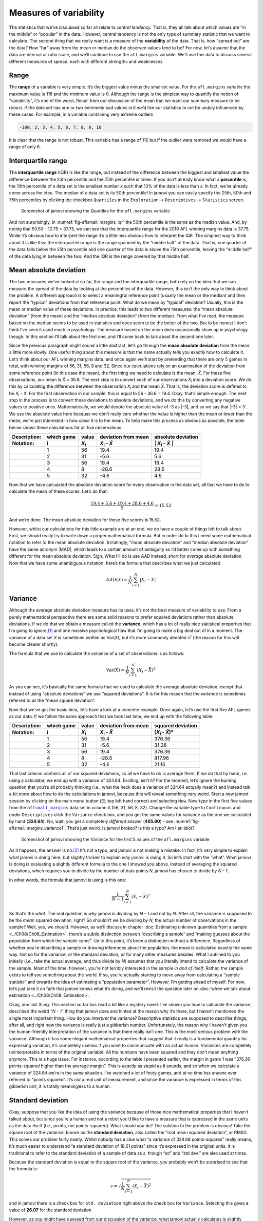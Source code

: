 .. sectionauthor:: `Danielle J. Navarro <https://djnavarro.net/>`_ and `David R. Foxcroft <https://www.davidfoxcroft.com/>`_

Measures of variability
-----------------------

The statistics that we’ve discussed so far all relate to *central
tendency*. That is, they all talk about which values are “in the middle”
or “popular” in the data. However, central tendency is not the only type
of summary statistic that we want to calculate. The second thing that we
really want is a measure of the **variability** of the data. That is,
how “spread out” are the data? How “far” away from the mean or median do
the observed values tend to be? For now, let’s assume that the data are
interval or ratio scale, and we’ll continue to use the ``afl.margins``
variable. We’ll use this data to discuss several different measures of
spread, each with different strengths and weaknesses.

Range
~~~~~

The **range** of a variable is very simple. It’s the biggest value minus
the smallest value. For the ``afl.margins`` variable the maximum value
is 116 and the minimum value is 0. Although the range is the simplest
way to quantify the notion of “variability”, it’s one of the worst.
Recall from our discussion of the mean that we want our summary measure
to be robust. If the data set has one or two extremely bad values in it
we’d like our statistics to not be unduly influenced by these cases. For
example, in a variable containing very extreme outliers

.. code-block:: text

   -100, 2, 3, 4, 5, 6, 7, 8, 9, 10

it is clear that the range is not robust. This variable has a range of
110 but if the outlier were removed we would have a range of only 8.

Interquartile range
~~~~~~~~~~~~~~~~~~~

The **interquartile range** (IQR) is like the range, but instead of the
difference between the biggest and smallest value the difference between
the 25th percentile and the 75th percentile is taken. If you don’t
already know what a **percentile** is, the 10th percentile of a data set
is the smallest number *x* such that 10% of the data is less than
*x*. In fact, we’ve already come across the idea. The median of a
data set is its 50th percentile! In jamovi you can easily specify the
25th, 50th and 75th percentiles by clicking the checkbox ``Quartiles`` in
the ``Exploration`` → ``Descriptives`` → ``Statistics`` screen.

.. ----------------------------------------------------------------------------

.. figure:: ../_images/lsj_aflsmall_margins_iqr.*
   :alt: Quartiles for the ``afl.margins`` variable
   :name: fig-aflsmall_margins_iqr

   Screenshot of jamovi showing the Quartiles for the ``afl.margins`` variable
      
.. ----------------------------------------------------------------------------

And not surprisingly, in :numref:`fig-aflsmall_margins_iqr` the 50th
percentile is the same as the median value. And, by noting that
\50.50 - 12.75 = 37.75, we can see that the interquartile range
for the 2010 AFL winning margins data is 37.75. While it’s obvious how
to interpret the range it’s a little less obvious how to interpret the
IQR. The simplest way to think about it is like this: the interquartile
range is the range spanned by the “middle half” of the data. That is,
one quarter of the data falls below the 25th percentile and one quarter
of the data is above the 75th percentile, leaving the “middle half” of
the data lying in between the two. And the IQR is the range covered by
that middle half.

Mean absolute deviation
~~~~~~~~~~~~~~~~~~~~~~~

The two measures we’ve looked at so far, the range and the interquartile
range, both rely on the idea that we can measure the spread of the data
by looking at the percentiles of the data. However, this isn’t the only
way to think about the problem. A different approach is to select a
meaningful reference point (usually the mean or the median) and then
report the “typical” deviations from that reference point. What do we
mean by “typical” deviation? Usually, this is the mean or median value
of these deviations. In practice, this leads to two different measures:
the “mean absolute deviation” (from the mean) and the “median absolute
deviation” (from the median). From what I’ve read, the measure based on
the median seems to be used in statistics and does seem to be the better
of the two. But to be honest I don’t think I’ve seen it used much in
psychology. The measure based on the mean does occasionally show up in
psychology though. In this section I’ll talk about the first one, and
I’ll come back to talk about the second one later.

Since the previous paragraph might sound a little abstract, let’s go through
the **mean absolute deviation** from the mean a little more slowly. One useful
thing about this measure is that the name actually tells you exactly how to
calculate it. Let’s think about our AFL winning margins data, and once again
we’ll start by pretending that there are only 5 games in total, with winning
margins of 56, 31, 56, 8 and 32. Since our calculations rely on an examination
of the deviation from some reference point (in this case the mean), the first
thing we need to calculate is the mean, *X̄*. For these five observations, our
mean is *X̄* = 36.6. The next step is to convert each of our observations
*X*\ :sub:`i` into a deviation score. We do this by calculating the difference
between the observation *X*\ :sub:`i` and the mean *X̄*. That is, the deviation
score is defined to be *X*\ :sub:`i` - *X̄*. For the first observation in our
sample, this is equal to 56 - 36.6 = 19.4. Okay, that’s simple enough. The next
step in the process is to convert these deviations to absolute deviations, and
we do this by converting any negative values to positive ones. Mathematically,
we would denote the absolute value of -3 as \|-3\|, and so we say that \|-3\|
= 3`. We use the absolute value here because we don’t really care whether the
value is higher than the mean or lower than the mean, we’re just interested in
how *close* it is to the mean. To help make this process as obvious as
possible, the table below shows these calculations for all five observations:

.. list-table::
   :header-rows: 2

   * - Description:
     - which game
     - value
     - deviation from mean
     - absolute deviation
   * - Notation:
     - i
     - *X*\ :sub:`i`
     - *X*\ :sub:`i` - *X̄*
     - \| *X*\ :sub:`i` - *X̄* \|
   * - 
     - 1
     - 56
     - 19.4
     - 19.4
   * - 
     - 2
     - 31
     - -5.6
     - 5.6
   * - 
     - 3
     - 56
     - 19.4
     - 19.4
   * - 
     - 4
     - 8
     - -28.6
     - 28.6
   * - 
     - 5
     - 32
     - -4.6
     - 4.6


Now that we have calculated the absolute deviation score for every
observation in the data set, all that we have to do to calculate the
mean of these scores. Let’s do that:

.. math:: \frac{19.4 + 5.6 + 19.4 + 28.6 + 4.6}{5} = 15.52

And we’re done. The mean absolute deviation for these five scores is
\15.52.

However, whilst our calculations for this little example are at an end,
we do have a couple of things left to talk about. First, we should
really try to write down a proper mathematical formula. But in order do
to this I need some mathematical notation to refer to the mean absolute
deviation. Irritatingly, “mean absolute deviation” and “median absolute
deviation” have the same acronym (MAD), which leads to a certain amount
of ambiguity so I’d better come up with something different for the mean
absolute deviation. Sigh. What I’ll do is use AAD instead, short for
*average* absolute deviation. Now that we have some unambiguous
notation, here’s the formula that describes what we just calculated:

.. math:: AAD(X) = \frac{1}{N} \sum_{i = 1}^N |X_i - \bar{X}|

Variance
~~~~~~~~

Although the average absolute deviation measure has its uses, it’s not
the best measure of variability to use. From a purely mathematical
perspective there are some solid reasons to prefer squared deviations
rather than absolute deviations. If we do that we obtain a measure
called the **variance**, which has a lot of really nice statistical
properties that I’m going to ignore,\ [#]_ and one massive psychological
flaw that I’m going to make a big deal out of in a moment. The variance
of a data set *X* is sometimes written as Var(X), but it’s more commonly
denoted *s*\ ² (the reason for this will become clearer shortly).

The formula that we use to calculate the variance of a set of
observations is as follows:

.. math:: \mbox{Var}(X) = \frac{1}{N} \sum_{i=1}^N \left( X_i - \bar{X} \right)^2

As you can see, it’s basically the same formula that we used to
calculate the average absolute deviation, except that instead of using
“absolute deviations” we use “squared deviations”. It is for this reason
that the variance is sometimes referred to as the “mean square
deviation”.

Now that we’ve got the basic idea, let’s have a look at a concrete
example. Once again, let’s use the first five AFL games as our data. If
we follow the same approach that we took last time, we end up with the
following table:

.. list-table::
   :header-rows: 2

   * - Description:
     - which game
     - value
     - deviation from mean
     - squared deviation
   * - Notation:
     - i
     - *X*\ :sub:`i`
     - *X*\ :sub:`i` - *X̄*
     - (*X*\ :sub:`i` - *X̄*)\ ²
   * - 
     - 1
     - 56
     - 19.4
     - 376.36
   * - 
     - 2
     - 31
     - -5.6
     - 31.36
   * - 
     - 3
     - 56
     - 19.4
     - 376.36
   * - 
     - 4
     - 8
     - -28.6
     - 817.96
   * - 
     - 5
     - 32
     - -4.6
     - 21.16


That last column contains all of our squared deviations, so all we have to do
is average them. If we do that by hand, i.e. using a calculator, we end up with
a variance of 324.64. Exciting, isn’t it? For the moment, let’s ignore the
burning question that you’re all probably thinking (i.e., what the heck does a
variance of 324.64 actually mean?) and instead talk a bit more about how to do
the calculations in jamovi, because this will reveal something very weird.
Start a new jamovi session by clicking on the main menu button (``☰``; top
left hand corner) and selecting ``New``. Now type in the first five values
from the |aflsmall_margins|_ data set in column A (56, 31, 56, 8, 32). Change
the variable type to ``Continuous`` and under ``Descriptives`` click the
``Variance`` check box, and you get the same values for variance as the one we
calculated by hand (**324.64**). No, wait, you get a completely *different*
answer (**405.80**) - see :numref:`fig-aflsmall_margins_variance1`.
That’s just weird. Is jamovi broken? Is this a typo? Am I an idiot?

.. ----------------------------------------------------------------------------

.. figure:: ../_images/lsj_aflsmall_margins_variance1.*
   :alt: Variance for the first 5 values of the ``afl.margins`` variable
   :name: fig-aflsmall_margins_variance1

   Screenshot of jamovi showing the Variance for the first 5 values of the
   ``afl.margins`` variable
   
.. ----------------------------------------------------------------------------

As it happens, the answer is no.\ [#]_ It’s not a typo, and jamovi is not
making a mistake. In fact, it’s very simple to explain what jamovi is doing
here, but slightly trickier to explain *why* jamovi is doing it. So let’s start
with the “what”. What jamovi is doing is evaluating a slightly different
formula to the one I showed you above. Instead of averaging the squared
deviations, which requires you to divide by the number of data points *N*,
jamovi has chosen to divide by *N - 1*.

In other words, the formula that jamovi is using is this one:

.. math:: \frac{1}{N - 1} \sum_{i=1}^N \left( X_i - \bar{X} \right)^2

So that’s the *what*. The real question is *why* jamovi is dividing by *N - 1*
and not by *N*. After all, the variance is supposed to be the *mean* squared
deviation, right? So shouldn’t we be dividing by *N*, the actual number of
observations in the sample? Well, yes, we should. However, as we’ll discuss in
chapter :doc:`Estimating unknown quantities from a sample <../Ch08/Ch08_Estimation>`,
there’s a subtle distinction between “describing a sample” and “making guesses
about the population from which the sample came”. Up to this point, it’s been
a distinction without a difference. Regardless of whether you’re describing
a sample or drawing inferences about the population, the mean is calculated
exactly the same way. Not so for the variance, or the standard deviation,
or for many other measures besides. What I outlined to you initially (i.e.,
take the actual average, and thus divide by *N*) assumes that you literally
intend to calculate the variance of the sample. Most of the time, however,
you’re not terribly interested in the sample *in and of itself*. Rather,
the sample exists to tell you something about the world. If so, you’re
actually starting to move away from calculating a “sample statistic” and
towards the idea of estimating a “population parameter”. However, I’m
getting ahead of myself. For now, let’s just take it on faith that jamovi
knows what it’s doing, and we’ll revisit the question later on :doc:`when we
talk about estimation <../Ch08/Ch08_Estimation>`.

Okay, one last thing. This section so far has read a bit like a mystery
novel. I’ve shown you how to calculate the variance, described the weird
“*N - 1*” thing that jamovi does and hinted at the reason why it’s
there, but I haven’t mentioned the single most important thing. How do
you *interpret* the variance? Descriptive statistics are supposed to
describe things, after all, and right now the variance is really just a
gibberish number. Unfortunately, the reason why I haven’t given you the
human-friendly interpretation of the variance is that there really isn’t
one. This is the most serious problem with the variance. Although it has
some elegant mathematical properties that suggest that it really is a
fundamental quantity for expressing variation, it’s completely useless
if you want to communicate with an actual human. Variances are
completely uninterpretable in terms of the original variable! All the
numbers have been squared and they don’t mean anything anymore. This is
a huge issue. For instance, according to the table I presented earlier,
the margin in game 1 was “376.36 points-squared higher than the average
margin”. This is *exactly* as stupid as it sounds, and so when we
calculate a variance of 324.64 we’re in the same situation. I’ve watched
a lot of footy games, and at no time has anyone ever referred to “points
squared”. It’s *not* a real unit of measurement, and since the variance
is expressed in terms of this gibberish unit, it is totally meaningless
to a human.

Standard deviation
~~~~~~~~~~~~~~~~~~

Okay, suppose that you like the idea of using the variance because of
those nice mathematical properties that I haven’t talked about, but
since you’re a human and not a robot you’d like to have a measure that
is expressed in the same units as the data itself (i.e., points, not
points-squared). What should you do? The solution to the problem is
obvious! Take the square root of the variance, known as the **standard
deviation**, also called the “root mean squared deviation”, or RMSD.
This solves our problem fairly neatly. Whilst nobody has a clue what “a
variance of 324.68 points-squared” really means, it’s much easier to
understand “a standard deviation of 18.01 points” since it’s expressed
in the original units. It is traditional to refer to the standard
deviation of a sample of data as *s*, though “sd” and “std dev.”
are also used at times.

Because the standard deviation is equal to the square root of the
variance, you probably won’t be surprised to see that the formula is:

.. math:: s = \sqrt{ \frac{1}{N} \sum_{i=1}^N \left( X_i - \bar{X} \right)^2 }

and in jamovi there is a check box for ``Std. deviation`` right above the
check box for ``Variance``. Selecting this gives a value of **26.07** for
the standard deviation.

However, as you might have guessed from our discussion of the variance,
what jamovi actually calculates is slightly different to the formula
given above. Just like the we saw with the variance, what jamovi
calculates is a version that divides by *N - 1* rather than *N*.

For reasons that will make sense when we return to this topic in chapter
:doc:`Estimating unknown quantities from a sample <../Ch08/Ch08_Estimation>` I’ll
refer to this new quantity as :math:`\hat\sigma` (read as: “sigma hat”),
and the formula for this is:

.. math:: \hat\sigma = \sqrt{ \frac{1}{N - 1} \sum_{i=1}^N \left( X_i - \bar{X} \right)^2 }

Interpreting standard deviations is slightly more complex. Because the
standard deviation is derived from the variance, and the variance is a
quantity that has little to no meaning that makes sense to us humans,
the standard deviation doesn’t have a simple interpretation. As a
consequence, most of us just rely on a simple rule of thumb. In general,
you should expect 68% of the data to fall within 1 standard deviation of
the mean, 95% of the data to fall within 2 standard deviation of the
mean, and 99.7% of the data to fall within 3 standard deviations of the
mean. This rule tends to work pretty well most of the time, but it’s not
exact. It’s actually calculated based on an *assumption* that the
histogram is symmetric and “bell shaped”.\ [#]_ As you can tell from
looking at the AFL winning margins histogram in :numref:`fig-aflMargins`,
this isn’t exactly true of our data! Even so, the rule is approximately
correct. As it turns out, 65.3% of the AFL margins data fall within one
standard deviation of the mean. This is shown visually in :numref:`fig-aflSD`.

.. ----------------------------------------------------------------------------

.. figure:: ../_images/lsj_aflSD.*
   :alt: Standard deviation for the first 5 values of the ``afl.margins`` variable
   :name: fig-aflSD

   Illustration of the standard deviation from the AFL winning margins data.
   The shaded bars in the histogram show how much of the data fall within one
   standard deviation of the mean. In this case, 65.3% of the data set lies
   within this range, which is pretty consistent with the “approximately 68%
   rule” discussed in the main text.
      
.. ----------------------------------------------------------------------------

Which measure to use?
~~~~~~~~~~~~~~~~~~~~~

We’ve discussed quite a few measures of spread: range, IQR, mean
absolute deviation, variance and standard deviation; and hinted at their
strengths and weaknesses. Here’s a quick summary:

-  *Range*. Gives you the full spread of the data. It’s very vulnerable
   to outliers and as a consequence it isn’t often used unless you have
   good reasons to care about the extremes in the data.

-  *Interquartile range*. Tells you where the “middle half” of the data
   sits. It’s pretty robust and complements the median nicely. This is
   used a lot.

-  *Mean absolute deviation*. Tells you how far “on average” the
   observations are from the mean. It’s very interpretable but has a few
   minor issues (not discussed here) that make it less attractive to
   statisticians than the standard deviation. Used sometimes, but not
   often.

-  *Variance*. Tells you the average squared deviation from the mean.
   It’s mathematically elegant and is probably the “right” way to
   describe variation around the mean, but it’s completely
   uninterpretable because it doesn’t use the same units as the data.
   Almost never used except as a mathematical tool, but it’s buried
   “under the hood” of a very large number of statistical tools.

-  *Standard deviation*. This is the square root of the variance. It’s
   fairly elegant mathematically and it’s expressed in the same units as
   the data so it can be interpreted pretty well. In situations where
   the mean is the measure of central tendency, this is the default.
   This is by far the most popular measure of variation.

In short, the IQR and the standard deviation are easily the two most
common measures used to report the variability of the data. But there
are situations in which the others are used. I’ve described all of them
in this book because there’s a fair chance you’ll run into most of these
somewhere.

------

.. [#]
   Well, I will very briefly mention the one that I think is coolest, for a
   very particular definition of “cool”, that is. Variances are *additive*.
   Here’s what that means. Suppose I have two variables *X* and *Y*, whose
   variances are Var(X) and Var(Y) respectively. Now imagine I want to define
   a new variable *Z* that is the sum of the two, *Z* = *X* + *Y*. As it turns
   out, the variance of Z is equal to Var(X) + Var(Y). This is a *very* useful
   property, but it’s not true of the other measures that I talk about in this
   section.

.. [#]
   With the possible exception of the third question.

.. [#]
   Strictly, the assumption is that the data are *normally* distributed, which 
   is an important concept that we’ll discuss more in chapter :doc:`Introduction
   to probability <../Ch07/Ch07_Probability>` and will turn up over and over again later
   in the book.

.. ----------------------------------------------------------------------------

.. |aflsmall_margins|                  replace:: ``aflsmall_margins``
.. _aflsmall_margins:                  ../_static/data/aflsmall_margins.omv
